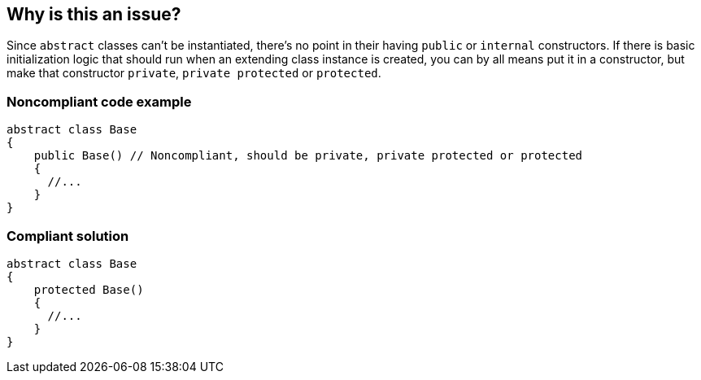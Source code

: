 == Why is this an issue?

Since `abstract` classes can't be instantiated, there's no point in their having `public` or `internal` constructors. If there is basic initialization logic that should run when an extending class instance is created, you can by all means put it in a constructor, but make that constructor `private`, `private protected` or `protected`.


=== Noncompliant code example

[source,csharp]
----
abstract class Base
{
    public Base() // Noncompliant, should be private, private protected or protected
    {
      //...
    }
}
----


=== Compliant solution

[source,csharp]
----
abstract class Base
{
    protected Base()
    {
      //...
    }
}
----



ifdef::env-github,rspecator-view[]

'''
== Implementation Specification
(visible only on this page)

=== Message

Reduce the visibility of this constructor.


=== Highlighting

``++public++`` keyword


'''
== Comments And Links
(visible only on this page)

=== on 8 Dec 2015, 08:48:44 Tamas Vajk wrote:
\[~ann.campbell.2] LGTM, changed the label from api-design to clumsy. The constructor can't be called directly, because it's in an ``++abstract++`` class. So we can only call it from a deriving type's constructor, but this is also the case if the constructor is ``++protected++``, so we are not proposing any real change in api-design. WDYT?

=== on 12 Apr 2016, 17:56:27 Ann Campbell wrote:
Rule originally taken from R#, but also exists in MSFT Roslyn rule set & therefore doesn't need re-implementation.

=== on 26 Jan 2017, 16:49:21 Ann Campbell wrote:
https://msdn.microsoft.com/en-us/library/ms182126.aspx

endif::env-github,rspecator-view[]
